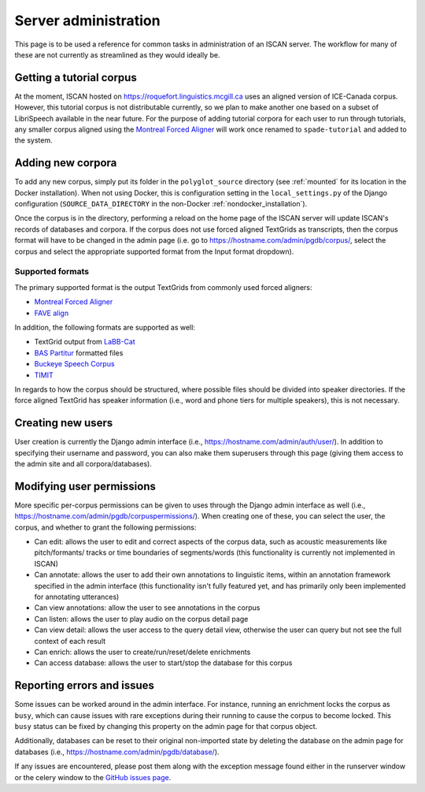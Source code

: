 
.. _Montreal Forced Aligner: https://montreal-forced-aligner.readthedocs.io/en/latest/

.. _FAVE align: https://github.com/JoFrhwld/FAVE/wiki/FAVE-align

.. _LaBB-CAT: http://labbcat.sourceforge.net/

.. _BAS Partitur: http://www.bas.uni-muenchen.de/forschung/publikationen/Granada-98-Partitur.pdf

.. _Buckeye Speech Corpus: https://buckeyecorpus.osu.edu/

.. _TIMIT: https://catalog.ldc.upenn.edu/LDC93S1

.. _GitHub issues page: https://github.com/MontrealCorpusTools/iscan-server/issues

.. _administration :

*********************
Server administration
*********************

This page is to be used a reference for common tasks in administration of an ISCAN server.  The workflow for many of these
are not currently as streamlined as they would ideally be.

Getting a tutorial corpus
=========================

At the moment, ISCAN hosted on https://roquefort.linguistics.mcgill.ca uses an aligned version of ICE-Canada corpus.
However, this tutorial corpus is not distributable currently, so we plan to make another one based on a subset of LibriSpeech
available in the near future.  For the purpose of adding tutorial corpora for each user to run through tutorials, any
smaller corpus aligned using the `Montreal Forced Aligner`_ will work once renamed to ``spade-tutorial`` and added to
the system.

Adding new corpora
==================

To add any new corpus, simply put its folder in the ``polyglot_source`` directory (see :ref:`mounted` for its location
in the Docker installation). When not using Docker, this is configuration setting in the ``local_settings.py`` of the Django
configuration (``SOURCE_DATA_DIRECTORY`` in the non-Docker :ref:`nondocker_installation`).


Once the corpus is in the directory, performing a reload on the home page of the ISCAN server will update ISCAN's records
of databases and corpora.  If the corpus does not use forced aligned TextGrids as transcripts, then the corpus format will
have to be changed in the admin page (i.e. go to https://hostname.com/admin/pgdb/corpus/, select the corpus and select
the appropriate supported format from the Input format dropdown).


Supported formats
-----------------

The primary supported format is the output TextGrids from commonly used forced aligners:

- `Montreal Forced Aligner`_
- `FAVE align`_

In addition, the following formats are supported as well:

- TextGrid output from `LaBB-Cat`_
- `BAS Partitur`_ formatted files
- `Buckeye Speech Corpus`_
- `TIMIT`_

In regards to how the corpus should be structured, where possible files should be divided into speaker directories.
If the force aligned TextGrid has speaker information (i.e., word and phone tiers for multiple speakers), this is not
necessary.


Creating new users
==================

User creation is currently the Django admin interface (i.e., https://hostname.com/admin/auth/user/).  In addition to
specifying their username and password, you can also make them superusers through this page (giving them access to the admin
site and all corpora/databases).

Modifying user permissions
==========================

More specific per-corpus permissions can be given to uses through the Django admin interface as well (i.e.,
https://hostname.com/admin/pgdb/corpuspermissions/).  When creating one of these, you can select the user, the corpus,
and whether to grant the following permissions:

- Can edit: allows the user to edit and correct aspects of the corpus data, such as acoustic measurements like pitch/formants/
  tracks or time boundaries of segments/words (this functionality is currently not implemented in ISCAN)
- Can annotate: allows the user to add their own annotations to linguistic items, within an annotation framework specified
  in the admin interface (this functionality isn't fully featured yet, and has primarily only been implemented for annotating
  utterances)
- Can view annotations: allow the user to see annotations in the corpus
- Can listen: allows the user to play audio on the corpus detail page
- Can view detail: allows the user access to the query detail view, otherwise the user can query but not see the full
  context of each result
- Can enrich: allows the user to create/run/reset/delete enrichments
- Can access database: allows the user to start/stop the database for this corpus


Reporting errors and issues
===========================

Some issues can be worked around in the admin interface.  For instance, running an enrichment locks the corpus as ``busy``,
which can cause issues with rare exceptions during their running to cause the corpus to become locked.  This ``busy`` status
can be fixed by changing this property on the admin page for that corpus object.

Additionally, databases can be reset to their original non-imported state by deleting the database on the admin page for
databases (i.e., https://hostname.com/admin/pgdb/database/).

If any issues are encountered, please post them along with the exception message found either in the runserver window
or the celery window to the `GitHub issues page`_.

